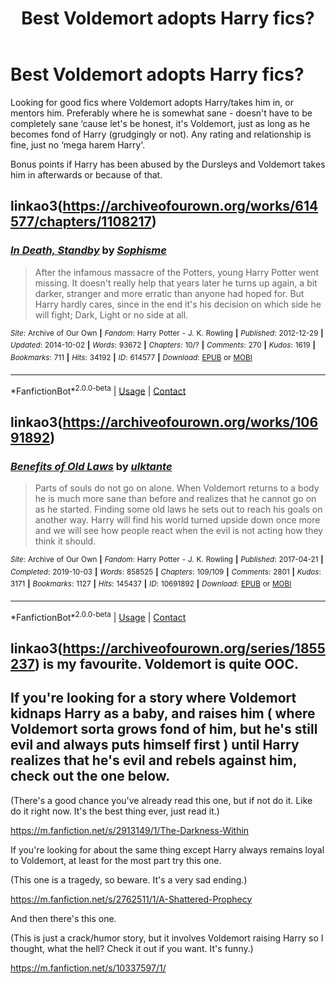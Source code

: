 #+TITLE: Best Voldemort adopts Harry fics?

* Best Voldemort adopts Harry fics?
:PROPERTIES:
:Author: Humorous-Serpent
:Score: 2
:DateUnix: 1612829138.0
:DateShort: 2021-Feb-09
:FlairText: Request
:END:
Looking for good fics where Voldemort adopts Harry/takes him in, or mentors him. Preferably where he is somewhat sane - doesn't have to be completely sane ‘cause let's be honest, it's Voldemort, just as long as he becomes fond of Harry (grudgingly or not). Any rating and relationship is fine, just no ‘mega harem Harry'.

Bonus points if Harry has been abused by the Dursleys and Voldemort takes him in afterwards or because of that.


** linkao3([[https://archiveofourown.org/works/614577/chapters/1108217]])
:PROPERTIES:
:Author: Llolola
:Score: 2
:DateUnix: 1612857144.0
:DateShort: 2021-Feb-09
:END:

*** [[https://archiveofourown.org/works/614577][*/In Death, Standby/*]] by [[https://www.archiveofourown.org/users/Sophisme/pseuds/Sophisme][/Sophisme/]]

#+begin_quote
  After the infamous massacre of the Potters, young Harry Potter went missing. It doesn't really help that years later he turns up again, a bit darker, stranger and more erratic than anyone had hoped for. But Harry hardly cares, since in the end it's his decision on which side he will fight; Dark, Light or no side at all.
#+end_quote

^{/Site/:} ^{Archive} ^{of} ^{Our} ^{Own} ^{*|*} ^{/Fandom/:} ^{Harry} ^{Potter} ^{-} ^{J.} ^{K.} ^{Rowling} ^{*|*} ^{/Published/:} ^{2012-12-29} ^{*|*} ^{/Updated/:} ^{2014-10-02} ^{*|*} ^{/Words/:} ^{93672} ^{*|*} ^{/Chapters/:} ^{10/?} ^{*|*} ^{/Comments/:} ^{270} ^{*|*} ^{/Kudos/:} ^{1619} ^{*|*} ^{/Bookmarks/:} ^{711} ^{*|*} ^{/Hits/:} ^{34192} ^{*|*} ^{/ID/:} ^{614577} ^{*|*} ^{/Download/:} ^{[[https://archiveofourown.org/downloads/614577/In%20Death%20Standby.epub?updated_at=1458033100][EPUB]]} ^{or} ^{[[https://archiveofourown.org/downloads/614577/In%20Death%20Standby.mobi?updated_at=1458033100][MOBI]]}

--------------

*FanfictionBot*^{2.0.0-beta} | [[https://github.com/FanfictionBot/reddit-ffn-bot/wiki/Usage][Usage]] | [[https://www.reddit.com/message/compose?to=tusing][Contact]]
:PROPERTIES:
:Author: FanfictionBot
:Score: 1
:DateUnix: 1612857162.0
:DateShort: 2021-Feb-09
:END:


** linkao3([[https://archiveofourown.org/works/10691892]])
:PROPERTIES:
:Author: JessicaHarper
:Score: 2
:DateUnix: 1613255315.0
:DateShort: 2021-Feb-14
:END:

*** [[https://archiveofourown.org/works/10691892][*/Benefits of Old Laws/*]] by [[https://www.archiveofourown.org/users/ulktante/pseuds/ulktante][/ulktante/]]

#+begin_quote
  Parts of souls do not go on alone. When Voldemort returns to a body he is much more sane than before and realizes that he cannot go on as he started. Finding some old laws he sets out to reach his goals on another way. Harry will find his world turned upside down once more and we will see how people react when the evil is not acting how they think it should.
#+end_quote

^{/Site/:} ^{Archive} ^{of} ^{Our} ^{Own} ^{*|*} ^{/Fandom/:} ^{Harry} ^{Potter} ^{-} ^{J.} ^{K.} ^{Rowling} ^{*|*} ^{/Published/:} ^{2017-04-21} ^{*|*} ^{/Completed/:} ^{2019-10-03} ^{*|*} ^{/Words/:} ^{858525} ^{*|*} ^{/Chapters/:} ^{109/109} ^{*|*} ^{/Comments/:} ^{2801} ^{*|*} ^{/Kudos/:} ^{3171} ^{*|*} ^{/Bookmarks/:} ^{1127} ^{*|*} ^{/Hits/:} ^{145437} ^{*|*} ^{/ID/:} ^{10691892} ^{*|*} ^{/Download/:} ^{[[https://archiveofourown.org/downloads/10691892/Benefits%20of%20Old%20Laws.epub?updated_at=1612267521][EPUB]]} ^{or} ^{[[https://archiveofourown.org/downloads/10691892/Benefits%20of%20Old%20Laws.mobi?updated_at=1612267521][MOBI]]}

--------------

*FanfictionBot*^{2.0.0-beta} | [[https://github.com/FanfictionBot/reddit-ffn-bot/wiki/Usage][Usage]] | [[https://www.reddit.com/message/compose?to=tusing][Contact]]
:PROPERTIES:
:Author: FanfictionBot
:Score: 1
:DateUnix: 1613255331.0
:DateShort: 2021-Feb-14
:END:


** linkao3([[https://archiveofourown.org/series/1855237]]) is my favourite. Voldemort is quite OOC.
:PROPERTIES:
:Author: davidwelch158
:Score: 2
:DateUnix: 1612830462.0
:DateShort: 2021-Feb-09
:END:


** If you're looking for a story where Voldemort kidnaps Harry as a baby, and raises him ( where Voldemort sorta grows fond of him, but he's still evil and always puts himself first ) until Harry realizes that he's evil and rebels against him, check out the one below.

(There's a good chance you've already read this one, but if not do it. Like do it right now. It's the best thing ever, just read it.)

[[https://m.fanfiction.net/s/2913149/1/The-Darkness-Within]]

If you're looking for about the same thing except Harry always remains loyal to Voldemort, at least for the most part try this one.

(This one is a tragedy, so beware. It's a very sad ending.)

[[https://m.fanfiction.net/s/2762511/1/A-Shattered-Prophecy]]

And then there's this one.

(This is just a crack/humor story, but it involves Voldemort raising Harry so I thought, what the hell? Check it out if you want. It's funny.)

[[https://m.fanfiction.net/s/10337597/1/]]
:PROPERTIES:
:Author: First-NameLast-Name
:Score: 2
:DateUnix: 1612830923.0
:DateShort: 2021-Feb-09
:END:
